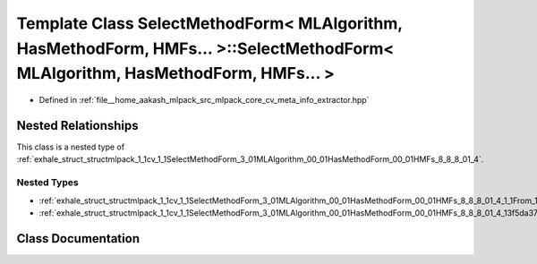 .. _exhale_class_classmlpack_1_1cv_1_1SelectMethodForm_3_01MLAlgorithm_00_01HasMethodForm_00_01HMFs_8_8_8_01_4_1_1From:

Template Class SelectMethodForm< MLAlgorithm, HasMethodForm, HMFs... >::SelectMethodForm< MLAlgorithm, HasMethodForm, HMFs... >
===============================================================================================================================

- Defined in :ref:`file__home_aakash_mlpack_src_mlpack_core_cv_meta_info_extractor.hpp`


Nested Relationships
--------------------

This class is a nested type of :ref:`exhale_struct_structmlpack_1_1cv_1_1SelectMethodForm_3_01MLAlgorithm_00_01HasMethodForm_00_01HMFs_8_8_8_01_4`.


Nested Types
************

- :ref:`exhale_struct_structmlpack_1_1cv_1_1SelectMethodForm_3_01MLAlgorithm_00_01HasMethodForm_00_01HMFs_8_8_8_01_4_1_1From_1_1Implementation`
- :ref:`exhale_struct_structmlpack_1_1cv_1_1SelectMethodForm_3_01MLAlgorithm_00_01HasMethodForm_00_01HMFs_8_8_8_01_4_13f5da3755212de45a9e1bfd93b3ef70f`


Class Documentation
-------------------


.. doxygenclass:: mlpack::cv::SelectMethodForm< MLAlgorithm, HasMethodForm, HMFs... >::From
   :members:
   :protected-members:
   :undoc-members: